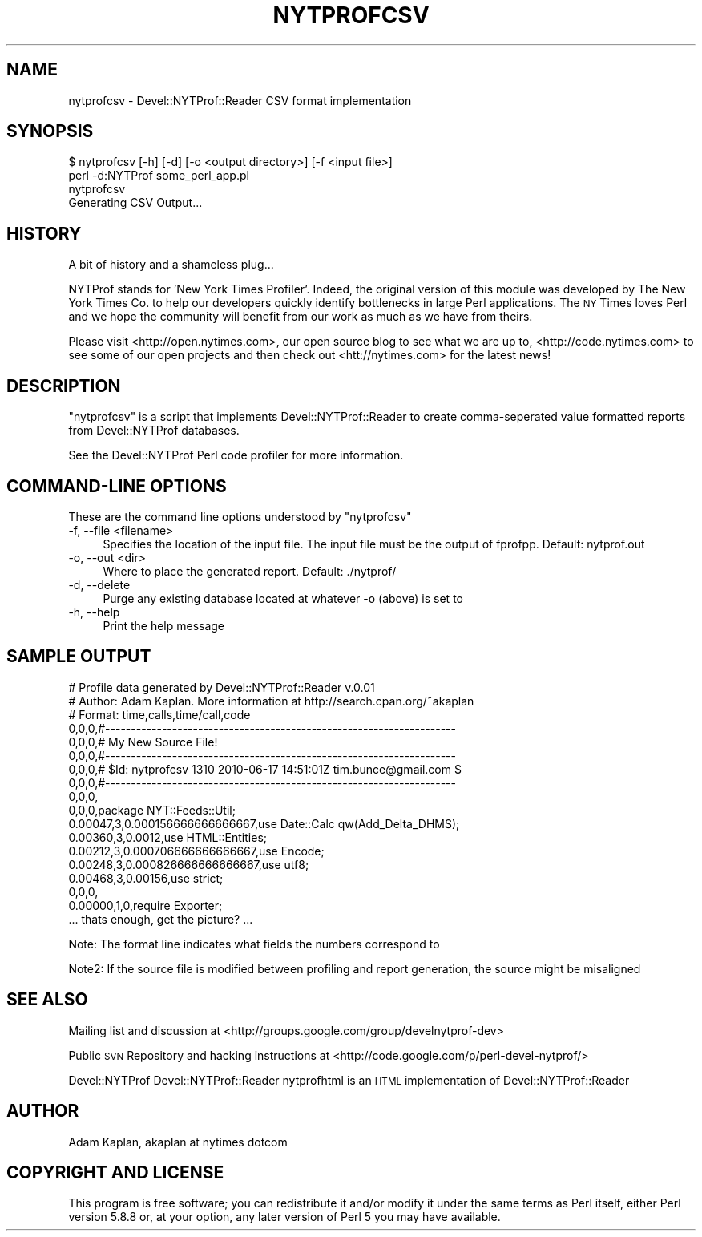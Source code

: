 .\" Automatically generated by Pod::Man 2.26 (Pod::Simple 3.23)
.\"
.\" Standard preamble:
.\" ========================================================================
.de Sp \" Vertical space (when we can't use .PP)
.if t .sp .5v
.if n .sp
..
.de Vb \" Begin verbatim text
.ft CW
.nf
.ne \\$1
..
.de Ve \" End verbatim text
.ft R
.fi
..
.\" Set up some character translations and predefined strings.  \*(-- will
.\" give an unbreakable dash, \*(PI will give pi, \*(L" will give a left
.\" double quote, and \*(R" will give a right double quote.  \*(C+ will
.\" give a nicer C++.  Capital omega is used to do unbreakable dashes and
.\" therefore won't be available.  \*(C` and \*(C' expand to `' in nroff,
.\" nothing in troff, for use with C<>.
.tr \(*W-
.ds C+ C\v'-.1v'\h'-1p'\s-2+\h'-1p'+\s0\v'.1v'\h'-1p'
.ie n \{\
.    ds -- \(*W-
.    ds PI pi
.    if (\n(.H=4u)&(1m=24u) .ds -- \(*W\h'-12u'\(*W\h'-12u'-\" diablo 10 pitch
.    if (\n(.H=4u)&(1m=20u) .ds -- \(*W\h'-12u'\(*W\h'-8u'-\"  diablo 12 pitch
.    ds L" ""
.    ds R" ""
.    ds C` ""
.    ds C' ""
'br\}
.el\{\
.    ds -- \|\(em\|
.    ds PI \(*p
.    ds L" ``
.    ds R" ''
.    ds C`
.    ds C'
'br\}
.\"
.\" Escape single quotes in literal strings from groff's Unicode transform.
.ie \n(.g .ds Aq \(aq
.el       .ds Aq '
.\"
.\" If the F register is turned on, we'll generate index entries on stderr for
.\" titles (.TH), headers (.SH), subsections (.SS), items (.Ip), and index
.\" entries marked with X<> in POD.  Of course, you'll have to process the
.\" output yourself in some meaningful fashion.
.\"
.\" Avoid warning from groff about undefined register 'F'.
.de IX
..
.nr rF 0
.if \n(.g .if rF .nr rF 1
.if (\n(rF:(\n(.g==0)) \{
.    if \nF \{
.        de IX
.        tm Index:\\$1\t\\n%\t"\\$2"
..
.        if !\nF==2 \{
.            nr % 0
.            nr F 2
.        \}
.    \}
.\}
.rr rF
.\"
.\" Accent mark definitions (@(#)ms.acc 1.5 88/02/08 SMI; from UCB 4.2).
.\" Fear.  Run.  Save yourself.  No user-serviceable parts.
.    \" fudge factors for nroff and troff
.if n \{\
.    ds #H 0
.    ds #V .8m
.    ds #F .3m
.    ds #[ \f1
.    ds #] \fP
.\}
.if t \{\
.    ds #H ((1u-(\\\\n(.fu%2u))*.13m)
.    ds #V .6m
.    ds #F 0
.    ds #[ \&
.    ds #] \&
.\}
.    \" simple accents for nroff and troff
.if n \{\
.    ds ' \&
.    ds ` \&
.    ds ^ \&
.    ds , \&
.    ds ~ ~
.    ds /
.\}
.if t \{\
.    ds ' \\k:\h'-(\\n(.wu*8/10-\*(#H)'\'\h"|\\n:u"
.    ds ` \\k:\h'-(\\n(.wu*8/10-\*(#H)'\`\h'|\\n:u'
.    ds ^ \\k:\h'-(\\n(.wu*10/11-\*(#H)'^\h'|\\n:u'
.    ds , \\k:\h'-(\\n(.wu*8/10)',\h'|\\n:u'
.    ds ~ \\k:\h'-(\\n(.wu-\*(#H-.1m)'~\h'|\\n:u'
.    ds / \\k:\h'-(\\n(.wu*8/10-\*(#H)'\z\(sl\h'|\\n:u'
.\}
.    \" troff and (daisy-wheel) nroff accents
.ds : \\k:\h'-(\\n(.wu*8/10-\*(#H+.1m+\*(#F)'\v'-\*(#V'\z.\h'.2m+\*(#F'.\h'|\\n:u'\v'\*(#V'
.ds 8 \h'\*(#H'\(*b\h'-\*(#H'
.ds o \\k:\h'-(\\n(.wu+\w'\(de'u-\*(#H)/2u'\v'-.3n'\*(#[\z\(de\v'.3n'\h'|\\n:u'\*(#]
.ds d- \h'\*(#H'\(pd\h'-\w'~'u'\v'-.25m'\f2\(hy\fP\v'.25m'\h'-\*(#H'
.ds D- D\\k:\h'-\w'D'u'\v'-.11m'\z\(hy\v'.11m'\h'|\\n:u'
.ds th \*(#[\v'.3m'\s+1I\s-1\v'-.3m'\h'-(\w'I'u*2/3)'\s-1o\s+1\*(#]
.ds Th \*(#[\s+2I\s-2\h'-\w'I'u*3/5'\v'-.3m'o\v'.3m'\*(#]
.ds ae a\h'-(\w'a'u*4/10)'e
.ds Ae A\h'-(\w'A'u*4/10)'E
.    \" corrections for vroff
.if v .ds ~ \\k:\h'-(\\n(.wu*9/10-\*(#H)'\s-2\u~\d\s+2\h'|\\n:u'
.if v .ds ^ \\k:\h'-(\\n(.wu*10/11-\*(#H)'\v'-.4m'^\v'.4m'\h'|\\n:u'
.    \" for low resolution devices (crt and lpr)
.if \n(.H>23 .if \n(.V>19 \
\{\
.    ds : e
.    ds 8 ss
.    ds o a
.    ds d- d\h'-1'\(ga
.    ds D- D\h'-1'\(hy
.    ds th \o'bp'
.    ds Th \o'LP'
.    ds ae ae
.    ds Ae AE
.\}
.rm #[ #] #H #V #F C
.\" ========================================================================
.\"
.IX Title "NYTPROFCSV 1"
.TH NYTPROFCSV 1 "2010-06-17" "perl v5.16.3" "User Contributed Perl Documentation"
.\" For nroff, turn off justification.  Always turn off hyphenation; it makes
.\" way too many mistakes in technical documents.
.if n .ad l
.nh
.SH "NAME"
nytprofcsv \- Devel::NYTProf::Reader CSV format implementation
.SH "SYNOPSIS"
.IX Header "SYNOPSIS"
.Vb 1
\& $ nytprofcsv [\-h] [\-d] [\-o <output directory>] [\-f <input file>]
\&
\& perl \-d:NYTProf some_perl_app.pl
\& nytprofcsv
\& Generating CSV Output...
.Ve
.SH "HISTORY"
.IX Header "HISTORY"
A bit of history and a shameless plug...
.PP
NYTProf stands for 'New York Times Profiler'. Indeed, the original version of this
module was developed by The New York Times Co. to help our developers quickly
identify bottlenecks in large Perl applications.  The \s-1NY\s0 Times loves Perl and
we hope the community will benefit from our work as much as we have from theirs.
.PP
Please visit <http://open.nytimes.com>, our open source blog to see what we are
up to, <http://code.nytimes.com> to see some of our open projects and then 
check out <htt://nytimes.com> for the latest news!
.SH "DESCRIPTION"
.IX Header "DESCRIPTION"
\&\f(CW\*(C`nytprofcsv\*(C'\fR is a script that implements Devel::NYTProf::Reader to
create comma-seperated value formatted reports from Devel::NYTProf
databases.
.PP
See the Devel::NYTProf Perl code profiler for more information.
.SH "COMMAND-LINE OPTIONS"
.IX Header "COMMAND-LINE OPTIONS"
These are the command line options understood by \f(CW\*(C`nytprofcsv\*(C'\fR
.IP "\-f, \-\-file <filename>" 4
.IX Item "-f, --file <filename>"
Specifies the location of the input file.  The input file must be the
output of fprofpp. Default: nytprof.out
.IP "\-o, \-\-out <dir>" 4
.IX Item "-o, --out <dir>"
Where to place the generated report. Default: ./nytprof/
.IP "\-d, \-\-delete" 4
.IX Item "-d, --delete"
Purge any existing database located at whatever \-o (above) is set to
.IP "\-h, \-\-help" 4
.IX Item "-h, --help"
Print the help message
.SH "SAMPLE OUTPUT"
.IX Header "SAMPLE OUTPUT"
.Vb 10
\& # Profile data generated by Devel::NYTProf::Reader v.0.01
\& # Author: Adam Kaplan. More information at http://search.cpan.org/~akaplan
\& # Format: time,calls,time/call,code
\& 0,0,0,#\-\-\-\-\-\-\-\-\-\-\-\-\-\-\-\-\-\-\-\-\-\-\-\-\-\-\-\-\-\-\-\-\-\-\-\-\-\-\-\-\-\-\-\-\-\-\-\-\-\-\-\-\-\-\-\-\-\-\-\-\-\-\-\-\-\-\-\-
\& 0,0,0,# My New Source File!
\& 0,0,0,#\-\-\-\-\-\-\-\-\-\-\-\-\-\-\-\-\-\-\-\-\-\-\-\-\-\-\-\-\-\-\-\-\-\-\-\-\-\-\-\-\-\-\-\-\-\-\-\-\-\-\-\-\-\-\-\-\-\-\-\-\-\-\-\-\-\-\-\-
\& 0,0,0,# $Id: nytprofcsv 1310 2010\-06\-17 14:51:01Z tim.bunce@gmail.com $
\& 0,0,0,#\-\-\-\-\-\-\-\-\-\-\-\-\-\-\-\-\-\-\-\-\-\-\-\-\-\-\-\-\-\-\-\-\-\-\-\-\-\-\-\-\-\-\-\-\-\-\-\-\-\-\-\-\-\-\-\-\-\-\-\-\-\-\-\-\-\-\-\-
\& 0,0,0,
\& 0,0,0,package NYT::Feeds::Util;
\& 0.00047,3,0.000156666666666667,use Date::Calc qw(Add_Delta_DHMS);
\& 0.00360,3,0.0012,use HTML::Entities;
\& 0.00212,3,0.000706666666666667,use Encode;
\& 0.00248,3,0.000826666666666667,use utf8;
\& 0.00468,3,0.00156,use strict; 
\& 0,0,0,
\& 0.00000,1,0,require Exporter; 
\& ... thats enough, get the picture? ...
.Ve
.PP
Note: The format line indicates what fields the numbers correspond to
.PP
Note2: If the source file is modified between profiling and report generation,
the source might be misaligned
.SH "SEE ALSO"
.IX Header "SEE ALSO"
Mailing list and discussion at <http://groups.google.com/group/develnytprof\-dev>
.PP
Public \s-1SVN\s0 Repository and hacking instructions at <http://code.google.com/p/perl\-devel\-nytprof/>
.PP
Devel::NYTProf
Devel::NYTProf::Reader
nytprofhtml is an \s-1HTML\s0 implementation of Devel::NYTProf::Reader
.SH "AUTHOR"
.IX Header "AUTHOR"
Adam Kaplan, akaplan at nytimes dotcom
.SH "COPYRIGHT AND LICENSE"
.IX Header "COPYRIGHT AND LICENSE"
This program is free software; you can redistribute it and/or modify
it under the same terms as Perl itself, either Perl version 5.8.8 or,
at your option, any later version of Perl 5 you may have available.

